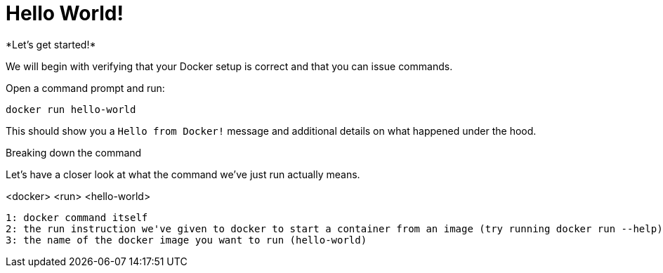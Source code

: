 = Hello World!
*Let's get started!*

We will begin with verifying that your Docker setup is correct and that you can issue commands.

.Open a command prompt and run:
----
docker run hello-world
----

This should show you a `Hello from Docker!` message and additional details on what happened under the hood.

++++
<script type="text/javascript" src="https://asciinema.org/a/PfomqPsOooWmGaRneJZnnAg8Y.js" id="asciicast-PfomqPsOooWmGaRneJZnnAg8Y" async data-rows=30></script>
++++

.Breaking down the command
Let's have a closer look at what the command we've just run actually means.
****
<docker> <run> <hello-world>
----
1: docker command itself
2: the run instruction we've given to docker to start a container from an image (try running docker run --help)
3: the name of the docker image you want to run (hello-world)
----
****
